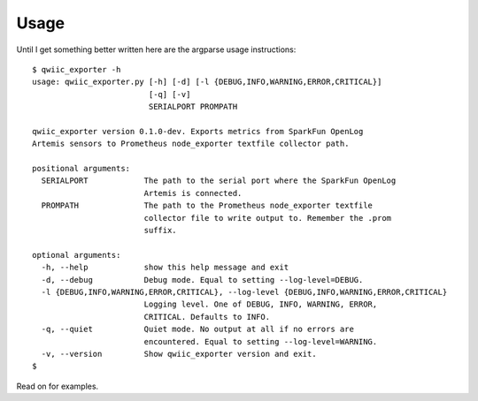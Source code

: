 Usage
=====

Until I get something better written here are the argparse usage instructions::

   $ qwiic_exporter -h
   usage: qwiic_exporter.py [-h] [-d] [-l {DEBUG,INFO,WARNING,ERROR,CRITICAL}]
                            [-q] [-v]
                            SERIALPORT PROMPATH

   qwiic_exporter version 0.1.0-dev. Exports metrics from SparkFun OpenLog
   Artemis sensors to Prometheus node_exporter textfile collector path.

   positional arguments:
     SERIALPORT            The path to the serial port where the SparkFun OpenLog
                           Artemis is connected.
     PROMPATH              The path to the Prometheus node_exporter textfile
                           collector file to write output to. Remember the .prom
                           suffix.

   optional arguments:
     -h, --help            show this help message and exit
     -d, --debug           Debug mode. Equal to setting --log-level=DEBUG.
     -l {DEBUG,INFO,WARNING,ERROR,CRITICAL}, --log-level {DEBUG,INFO,WARNING,ERROR,CRITICAL}
                           Logging level. One of DEBUG, INFO, WARNING, ERROR,
                           CRITICAL. Defaults to INFO.
     -q, --quiet           Quiet mode. No output at all if no errors are
                           encountered. Equal to setting --log-level=WARNING.
     -v, --version         Show qwiic_exporter version and exit.
   $

Read on for examples.
